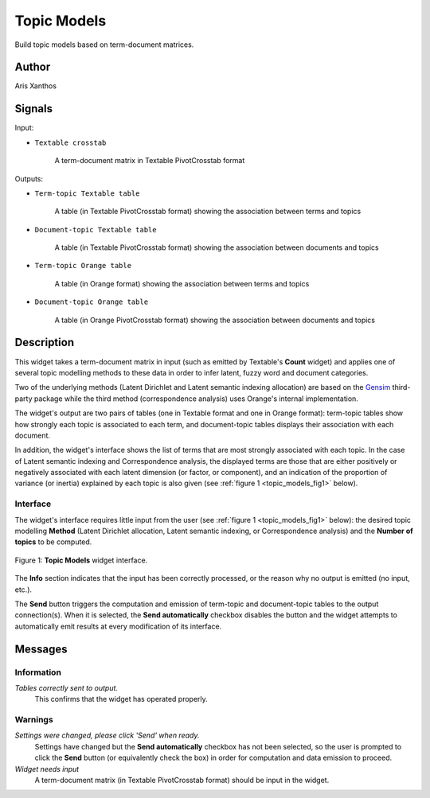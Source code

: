 .. meta::
   :description: Orange3 Textable Prototypes documentation, Topic Models 
                 widget
   :keywords: Orange3, Textable, Prototypes, documentation, topic models,
              widget

.. _Topic Models:

Topic Models
============

.. image:: figures/topic_models.png

Build topic models based on term-document matrices.

Author
------

Aris Xanthos

Signals
-------

Input:

* ``Textable crosstab``

    A term-document matrix in Textable PivotCrosstab format

Outputs:

* ``Term-topic Textable table``

    A table (in Textable PivotCrosstab format) showing the association between terms and topics

* ``Document-topic Textable table``

    A table (in Textable PivotCrosstab format) showing the association between documents and topics

* ``Term-topic Orange table``

    A table (in Orange format) showing the association between terms and topics

* ``Document-topic Orange table``

    A table (in Orange PivotCrosstab format) showing the association between documents and topics


Description
-----------

This widget takes a term-document matrix in input (such as emitted by 
Textable's **Count** widget) and applies one of several topic modelling methods
to these data in order to infer latent, fuzzy word and document categories. 

Two of the underlying methods (Latent Dirichlet and Latent semantic indexing
allocation) are based on the `Gensim <https://radimrehurek.com/gensim/>`_ 
third-party package  while the third method (correspondence analysis) uses 
Orange's internal implementation.

The widget's output are two pairs of tables (one in Textable format and one in 
Orange format): term-topic tables show how strongly each topic is associated to
each term, and document-topic tables displays their association with each 
document.

In addition, the widget's interface shows the list of terms that are most 
strongly associated with each topic. In the case of Latent semantic indexing 
and Correspondence analysis, the displayed terms are those that are 
either positively or negatively associated with each latent dimension
(or factor, or component), and an indication of the proportion of variance 
(or inertia) explained by each topic is also given (see 
:ref:`figure 1 <topic_models_fig1>` below).

Interface
~~~~~~~~~

The widget's interface requires little input from the user (see 
:ref:`figure 1 <topic_models_fig1>` below): the desired topic modelling 
**Method** (Latent Dirichlet allocation, Latent semantic indexing, or 
Correspondence analysis) and the **Number of topics** to be computed.

.. _topic_models_fig1:

.. figure:: figures/topic_models_interface.png
    :align: center
    :alt: Interface of the Topic Models widget

    Figure 1: **Topic Models** widget interface.

The **Info** section indicates that the input has been correctly processed, or 
the reason why no output is emitted (no input, etc.).

The **Send** button triggers the computation and emission of term-topic and
document-topic tables to the output connection(s). When it is selected, the 
**Send automatically** checkbox disables the button and the widget attempts to 
automatically emit results at every modification of its interface.

Messages
--------

Information
~~~~~~~~~~~

*Tables correctly sent to output.*
    This confirms that the widget has operated properly.


Warnings
~~~~~~~~

*Settings were changed, please click 'Send' when ready.*
    Settings have changed but the **Send automatically** checkbox
    has not been selected, so the user is prompted to click the **Send**
    button (or equivalently check the box) in order for computation and data
    emission to proceed.

*Widget needs input*
    A term-document matrix (in Textable PivotCrosstab format) should be input
    in the widget.

    
